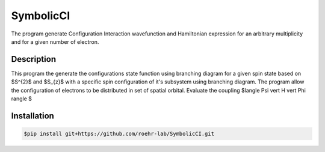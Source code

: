 SymbolicCI
----------
The program generate Configuration Interaction wavefunction and Hamiltonian expression for an arbitrary multiplicity and for 
a given number of electron.


-----------
Description
-----------
This program the generate the configurations state function using branching diagram for a given spin state based on $S^{2}$ and $S_{z}$ with a specific spin configuration of it's subsystem using branching diagram. The program allow the configuration of electrons to be distributed in set of spatial orbital. Evaluate the coupling $\langle \Psi \vert H \vert \Phi \rangle $


------------
Installation
------------

.. code-block:: bash

    $pip install git+https://github.com/roehr-lab/SymbolicCI.git
